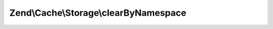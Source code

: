 .. Cache/Storage/ClearByNamespaceInterface.php generated using docpx on 01/30/13 03:32am


Zend\\Cache\\Storage\\clearByNamespace
======================================

.. function:: Zend\Cache\Storage\clearByNamespace()


    Remove items of given namespace

    :param string: 

    :rtype: bool 



